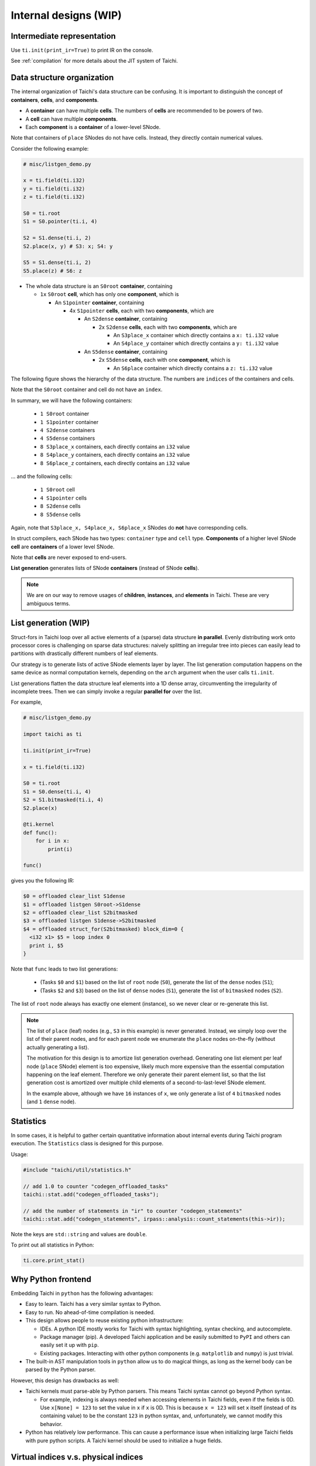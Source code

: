 Internal designs (WIP)
======================

Intermediate representation
---------------------------

Use ``ti.init(print_ir=True)`` to print IR on the console.

See :ref:`compilation` for more details about the JIT system of Taichi.


Data structure organization
---------------------------

The internal organization of Taichi's data structure can be confusing.
It is important to distinguish the concept of **containers**, **cells**, and **components**.

- A **container** can have multiple **cells**. The numbers of **cells** are recommended to be powers of two.
- A **cell** can have multiple **components**.
- Each **component** is a **container** of a lower-level SNode.

Note that containers of ``place`` SNodes do not have cells. Instead, they directly contain numerical values.

Consider the following example:

.. code-block:: python

    # misc/listgen_demo.py

    x = ti.field(ti.i32)
    y = ti.field(ti.i32)
    z = ti.field(ti.i32)

    S0 = ti.root
    S1 = S0.pointer(ti.i, 4)

    S2 = S1.dense(ti.i, 2)
    S2.place(x, y) # S3: x; S4: y

    S5 = S1.dense(ti.i, 2)
    S5.place(z) # S6: z


- The whole data structure is an ``S0root`` **container**, containing

  - ``1x`` ``S0root`` **cell**, which has only one **component**, which is

    - An ``S1pointer`` **container**, containing

      - 4x ``S1pointer`` **cells**, each with two **components**, which are

        - An ``S2dense`` **container**, containing

          - 2x ``S2dense`` **cells**, each with two **components**, which are

            - An ``S3place_x`` container which directly contains a ``x: ti.i32`` value
            - An ``S4place_y`` container which directly contains a ``y: ti.i32`` value

        - An ``S5dense`` **container**, containing

          - 2x ``S5dense`` **cells**, each with one **component**, which is

            - An ``S6place`` container which directly contains a ``z: ti.i32`` value


The following figure shows the hierarchy of the data structure. The numbers are ``indices`` of the containers and cells.

.. image:: https://raw.githubusercontent.com/taichi-dev/public_files/fa03e63ca4e161318c8aa9a5db7f4a825604df88/taichi/data_structure_organization.png

Note that the ``S0root`` container and cell do not have an ``index``.

In summary, we will have the following containers:

  - ``1 S0root`` container
  - ``1 S1pointer`` container
  - ``4 S2dense`` containers
  - ``4 S5dense`` containers
  - ``8 S3place_x`` containers, each directly contains an ``i32`` value
  - ``8 S4place_y`` containers, each directly contains an ``i32`` value
  - ``8 S6place_z`` containers, each directly contains an ``i32`` value

... and the following cells:

  - ``1 S0root`` cell
  - ``4 S1pointer`` cells
  - ``8 S2dense`` cells
  - ``8 S5dense`` cells

Again, note that ``S3place_x, S4place_x, S6place_x`` SNodes do **not** have corresponding cells.


In struct compilers, each SNode has two types: ``container`` type and ``cell`` type.
**Components** of a higher level SNode **cell** are **containers** of a lower level SNode.

Note that **cells** are never exposed to end-users.

**List generation** generates lists of SNode **containers** (instead of SNode **cells**).

.. note::

    We are on our way to remove usages of **children**, **instances**, and **elements** in Taichi.
    These are very ambiguous terms.


List generation (WIP)
---------------------

Struct-fors in Taichi loop over all active elements of a (sparse) data structure **in parallel**.
Evenly distributing work onto processor cores is challenging on sparse data structures:
naively splitting an irregular tree into pieces can easily lead to
partitions with drastically different numbers of leaf elements.

Our strategy is to generate lists of active SNode elements layer by layer.
The list generation computation happens on the same device as normal computation kernels,
depending on the ``arch`` argument when the user calls ``ti.init``.

List generations flatten the data structure leaf elements into a 1D dense array, circumventing the irregularity of
incomplete trees. Then we can simply invoke a regular **parallel for** over the list.

For example,

.. code-block:: python

    # misc/listgen_demo.py

    import taichi as ti

    ti.init(print_ir=True)

    x = ti.field(ti.i32)

    S0 = ti.root
    S1 = S0.dense(ti.i, 4)
    S2 = S1.bitmasked(ti.i, 4)
    S2.place(x)

    @ti.kernel
    def func():
        for i in x:
            print(i)

    func()


gives you the following IR:

.. code-block:: none

  $0 = offloaded clear_list S1dense
  $1 = offloaded listgen S0root->S1dense
  $2 = offloaded clear_list S2bitmasked
  $3 = offloaded listgen S1dense->S2bitmasked
  $4 = offloaded struct_for(S2bitmasked) block_dim=0 {
    <i32 x1> $5 = loop index 0
    print i, $5
  }


Note that ``func`` leads to two list generations:

 - (Tasks ``$0`` and ``$1``) based on the list of ``root`` node (``S0``), generate the list of the ``dense`` nodes (``S1``);
 - (Tasks ``$2`` and ``$3``) based on the list of ``dense`` nodes (``S1``), generate the list of ``bitmasked`` nodes (``S2``).

The list of ``root`` node always has exactly one element (instance), so we never clear or re-generate this list.

.. note::

    The list of ``place`` (leaf) nodes (e.g., ``S3`` in this example) is never generated.
    Instead, we simply loop over the list of their parent nodes, and for each parent node we
    enumerate the ``place`` nodes on-the-fly (without actually generating a list).

    The motivation for this design is to amortize list generation overhead.
    Generating one list element per leaf node (``place`` SNode) element is too expensive, likely much
    more expensive than the essential computation happening on the leaf element.
    Therefore we only generate their parent element list, so that the list generation cost is
    amortized over multiple child elements of a second-to-last-level SNode element.

    In the example above, although we have ``16`` instances of ``x``,
    we only generate a list of ``4`` ``bitmasked`` nodes (and ``1`` ``dense`` node).


Statistics
----------

In some cases, it is helpful to gather certain quantitative information about internal events during
Taichi program execution. The ``Statistics`` class is designed for this purpose.

Usage:

.. code-block:: C++

    #include "taichi/util/statistics.h"

    // add 1.0 to counter "codegen_offloaded_tasks"
    taichi::stat.add("codegen_offloaded_tasks");

    // add the number of statements in "ir" to counter "codegen_statements"
    taichi::stat.add("codegen_statements", irpass::analysis::count_statements(this->ir));


Note the keys are ``std::string`` and values are ``double``.

To print out all statistics in Python:

.. code-block:: Python

    ti.core.print_stat()


Why Python frontend
-------------------

Embedding Taichi in ``python`` has the following advantages:

* Easy to learn. Taichi has a very similar syntax to Python.
* Easy to run. No ahead-of-time compilation is needed.
* This design allows people to reuse existing python infrastructure:

  * IDEs. A python IDE mostly works for Taichi with syntax highlighting, syntax checking, and autocomplete.
  * Package manager (pip). A developed Taichi application and be easily submitted to ``PyPI`` and others can easily set it up with ``pip``.
  * Existing packages. Interacting with other python components (e.g. ``matplotlib`` and ``numpy``) is just trivial.

* The built-in AST manipulation tools in ``python`` allow us to do magical things, as long as the kernel body can be parsed by the Python parser.

However, this design has drawbacks as well:

* Taichi kernels must parse-able by Python parsers. This means Taichi syntax cannot go beyond Python syntax.

  * For example, indexing is always needed when accessing elements in Taichi fields, even if the fields is 0D. Use ``x[None] = 123`` to set the value in ``x`` if ``x`` is 0D. This is because ``x = 123`` will set ``x`` itself (instead of its containing value) to be the constant ``123`` in python syntax, and, unfortunately, we cannot modify this behavior.

* Python has relatively low performance. This can cause a performance issue when initializing large Taichi fields with pure python scripts. A Taichi kernel should be used to initialize a huge fields.


Virtual indices v.s. physical indices
-------------------------------------

In Taichi, *virtual indices* are used to locate elements in fields, and *physical indices*
are used to specify data layouts in memory.

For example,

 - In ``a[i, j, k]``, ``i``, ``j``, and ``k`` are **virtual** indices.
 - In ``for i, j in x:``, ``i`` and ``j`` are **virtual** indices.
 - ``ti.i, ti.j, ti.k, ti.l, ...`` are **physical** indices.
 - In struct-for statements, ``LoopIndexStmt::index`` is a **physical** index.

The mapping between virtual indices and physical indices for each ``SNode`` is
stored in ``SNode::physical_index_position``.
I.e.,  ``physical_index_position[i]`` answers the question: **which physical index does the i-th virtual index**
correspond to?

Each ``SNode`` can have a different virtual-to-physical mapping. ``physical_index_position[i] == -1``
means the ``i``-th virtual index does not corrspond to any physical index in this ``SNode``.

``SNode`` s in handy dense fields (i.e., ``a = ti.field(ti.i32, shape=(128, 256, 512))``)
have **trivial** virtual-to-physical mapping, e.g. ``physical_index_position[i] = i``.

However, more complex data layouts, such as column-major 2D fields can lead to ``SNodes`` with
``physical_index_position[0] = 1`` and ``physical_index_position[1] = 0``.

.. code-block:: python

    a = ti.field(ti.f32, shape=(128, 32, 8))

    b = ti.field(ti.f32)
    ti.root.dense(ti.j, 32).dense(ti.i, 16).place(b)

    ti.get_runtime().materialize()

    mapping_a = a.snode().physical_index_position()

    assert mapping_a == {0: 0, 1: 1, 2: 2}

    mapping_b = b.snode().physical_index_position()

    assert mapping_b == {0: 1, 1: 0}
    # Note that b is column-major:
    # the virtual first index exposed to the user comes second in memory layout.

Taichi supports up to 8 (``constexpr int taichi_max_num_indices = 8``) virtual indices and physical indices.
